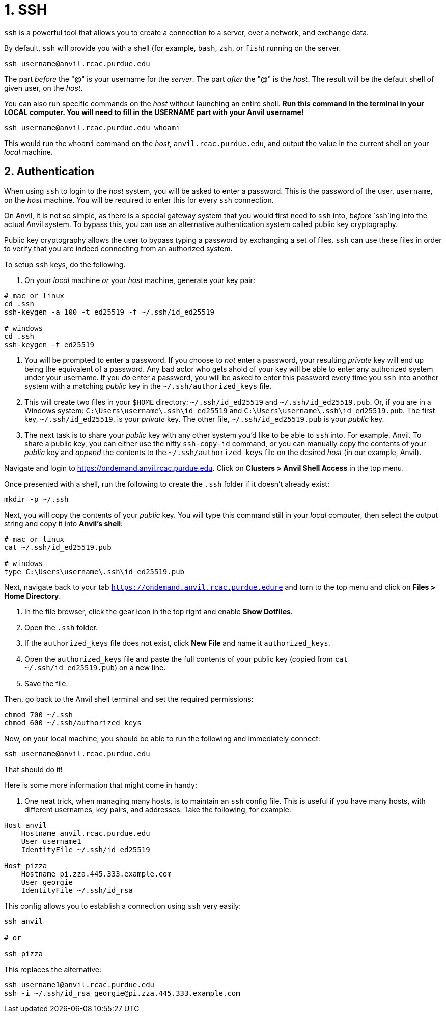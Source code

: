 = 1. SSH

`ssh` is a powerful tool that allows you to create a connection to a server, over a network, and exchange data. 

By default, `ssh` will provide you with a shell (for example, `bash`, `zsh`, or `fish`) running on the server.

[source,bash]
----
ssh username@anvil.rcac.purdue.edu
----

The part _before_ the "@" is your username for the _server_. The part _after_ the "@" is the _host_. The result will be the default shell of given user, on the _host_.

You can also run specific commands on the _host_ without launching an entire shell. **Run this command in the terminal in your LOCAL computer. You will need to fill in the USERNAME part with your Anvil username!**

[source,bash]
----
ssh username@anvil.rcac.purdue.edu whoami
----

This would run the `whoami` command on the _host_, `anvil.rcac.purdue.edu`, and output the value in the current shell on your _local_ machine.

== 2. Authentication

When using `ssh` to login to the _host_ system, you will be asked to enter a password. This is the password of the user, `username`, on the _host_ machine. You will be required to enter this for every `ssh` connection. 

On Anvil, it is not so simple, as there is a special gateway system that you would first need to `ssh` into, _before_ `ssh`ing into the actual Anvil system. To bypass this, you can use an alternative authentication system called public key cryptography.

Public key cryptography allows the user to bypass typing a password by exchanging a set of files. `ssh` can use these files in order to verify that you are indeed connecting from an authorized system.

To setup `ssh` keys, do the following.

. On your _local_ machine _or_ your _host_ machine, generate your key pair:

[source,bash]
----
# mac or linux
cd .ssh
ssh-keygen -a 100 -t ed25519 -f ~/.ssh/id_ed25519 

# windows
cd .ssh
ssh-keygen -t ed25519
----

. You will be prompted to enter a password. If you choose to _not_ enter a password, your resulting _private_ key will end up being the equivalent of a password. Any bad actor who gets ahold of your key will be able to enter any authorized system under your username. If you _do_ enter a password, you will be asked to enter this password every time you `ssh` into another system with a matching _public_ key in the `~/.ssh/authorized_keys` file.

. This will create two files in your `$HOME` directory: `~/.ssh/id_ed25519` and `~/.ssh/id_ed25519.pub`. Or, if you are in a Windows system: `C:\Users\username\.ssh\id_ed25519` and `C:\Users\username\.ssh\id_ed25519.pub`. The first key, `~/.ssh/id_ed25519`, is your _private_ key. The other file, `~/.ssh/id_ed25519.pub` is your _public_ key.

. The next task is to share your _public_ key with any other system you'd like to be able to `ssh` into. For example, Anvil. To share a public key, you can either use the nifty `ssh-copy-id` command, _or_ you can manually copy the contents of your _public_ key and _append_ the contents to the `~/.ssh/authorized_keys` file on the desired _host_ (in our example, Anvil).



Navigate and login to https://ondemand.anvil.rcac.purdue.edu. Click on *Clusters > Anvil Shell Access* in the top menu. 



Once presented with a shell, run the following to create the `.ssh` folder if it doesn't already exist:

[source,bash]
----
mkdir -p ~/.ssh
----

Next, you will copy the contents of your _public_ key. You will type this command still in your _local_ computer, then select the output string and copy it into **Anvil's shell**:

[source,bash]
----
# mac or linux
cat ~/.ssh/id_ed25519.pub

# windows
type C:\Users\username\.ssh\id_ed25519.pub
----

Next, navigate back to your tab `https://ondemand.anvil.rcac.purdue.edure` and turn to the top menu and click on *Files > Home Directory*.

. In the file browser, click the gear icon in the top right and enable *Show Dotfiles*.
. Open the `.ssh` folder.
. If the `authorized_keys` file does not exist, click *New File* and name it `authorized_keys`.
. Open the `authorized_keys` file and paste the full contents of your public key (copied from `cat ~/.ssh/id_ed25519.pub`) on a new line.
. Save the file.

Then, go back to the Anvil shell terminal and set the required permissions:

[source,bash]
----
chmod 700 ~/.ssh
chmod 600 ~/.ssh/authorized_keys
----

Now, on your local machine, you should be able to run the following and immediately connect:

[source,bash]
----
ssh username@anvil.rcac.purdue.edu
----

That should do it! 




Here is some more information that might come in handy:

. One neat trick, when managing many hosts, is to maintain an `ssh` config file. This is useful if you have many hosts, with different usernames, key pairs, and addresses. Take the following, for example:

[source,sshconfig]
----
Host anvil 
    Hostname anvil.rcac.purdue.edu
    User username1
    IdentityFile ~/.ssh/id_ed25519

Host pizza
    Hostname pi.zza.445.333.example.com
    User georgie
    IdentityFile ~/.ssh/id_rsa
----

This config allows you to establish a connection using `ssh` very easily:

[source,bash]
----
ssh anvil

# or

ssh pizza
----

This replaces the alternative:

[source,bash]
----
ssh username1@anvil.rcac.purdue.edu
ssh -i ~/.ssh/id_rsa georgie@pi.zza.445.333.example.com
----
